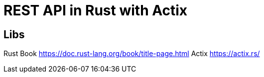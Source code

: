 = REST API in Rust with Actix

== Libs
Rust Book https://doc.rust-lang.org/book/title-page.html
Actix https://actix.rs/

